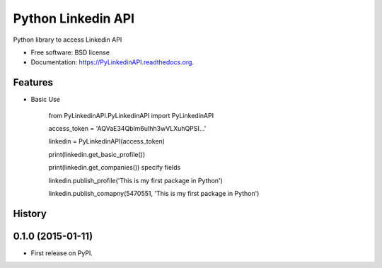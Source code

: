 ===============================
Python Linkedin API
===============================

.. image:: https://img.shields.io/travis/johnidm/PyLinkedinAPI.svg
        :target: https://travis-ci.org/johnidm/PyLinkedinAPI

.. image:: https://img.shields.io/pypi/v/PyLinkedinAPI.svg
        :target: https://pypi.python.org/pypi/PyLinkedinAPI


Python library to access Linkedin API

* Free software: BSD license
* Documentation: https://PyLinkedinAPI.readthedocs.org.

Features
--------

* Basic Use

    from PyLinkedinAPI.PyLinkedinAPI import PyLinkedinAPI


    access_token = 'AQVaE34Qblm6uIhh3wVLXuhQPSI...'

    linkedin = PyLinkedinAPI(access_token)

    print(linkedin.get_basic_profile())

    print(linkedin.get_companies()) specify fields

    linkedin.publish_profile('This is my first package in Python')

    linkedin.publish_comapny(5470551, 'This is my first package in Python')











History
-------

0.1.0 (2015-01-11)
---------------------

* First release on PyPI.


